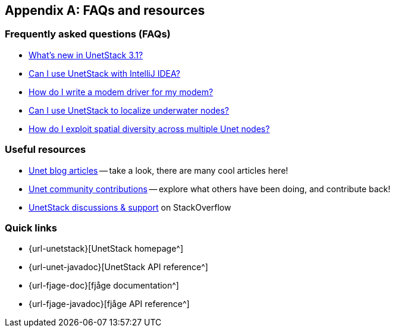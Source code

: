 [appendix]
== FAQs and resources

=== Frequently asked questions (FAQs)

* https://blog.unetstack.net/whats-new-in-UnetStack3.1[What's new in UnetStack 3.1?^]
* https://blog.unetstack.net/using-idea-with-unetstack[Can I use UnetStack with IntelliJ IDEA?^]
* https://blog.unetstack.net/developing-modem-drivers-for-unetstack[How do I write a modem driver for my modem?^]
* https://blog.unetstack.net/on-underwater-localization-using-unetstack[Can I use UnetStack to localize underwater nodes?^]
* https://blog.unetstack.net/exploting-spatial-diversity-using-unetstack3[How do I exploit spatial diversity across multiple Unet nodes?^]

=== Useful resources

* https://blog.unetstack.net[Unet blog articles^] -- take a look, there are many cool articles here!
* https://contrib.unetstack.net/[Unet community contributions^] -- explore what others have been doing, and contribute back!
* https://support.unetstack.net/[UnetStack discussions & support^] on StackOverflow

=== Quick links

* {url-unetstack}[UnetStack homepage^]
* {url-unet-javadoc}[UnetStack API reference^]
* {url-fjage-doc}[fjåge documentation^]
* {url-fjage-javadoc}[fjåge API reference^]
